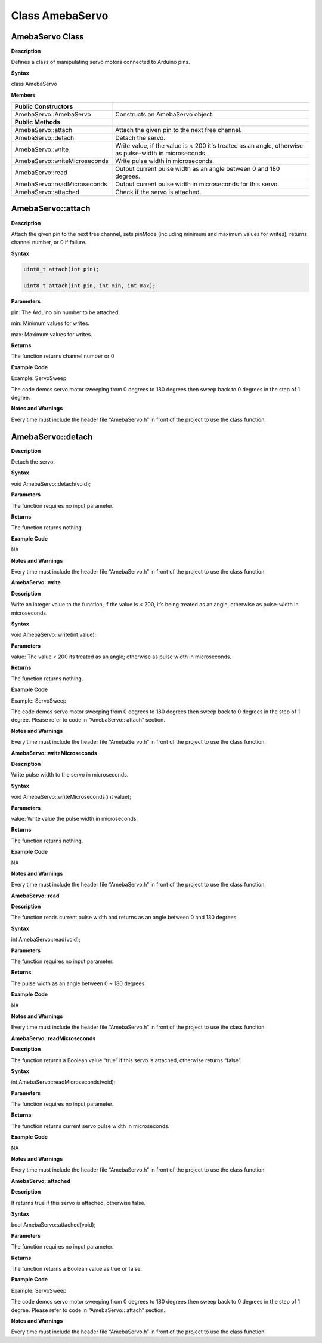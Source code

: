 =================
Class AmebaServo
=================

AmebaServo Class
-----------------

**Description**

Defines a class of manipulating servo motors connected to Arduino pins.

**Syntax**

class AmebaServo

**Members**

+-------------------------------+-------------------------------------+
| **Public Constructors**       |                                     |
+===============================+=====================================+
| AmebaServo::AmebaServo        | Constructs an AmebaServo object.    |
+-------------------------------+-------------------------------------+
| **Public Methods**            |                                     |
+-------------------------------+-------------------------------------+
| AmebaServo::attach            | Attach the given pin to the next    |
|                               | free channel.                       |
+-------------------------------+-------------------------------------+
| AmebaServo::detach            | Detach the servo.                   |
+-------------------------------+-------------------------------------+
| AmebaServo::write             | Write value, if the value is < 200  |
|                               | it's treated as an angle, otherwise |
|                               | as pulse-width in microseconds.     |
+-------------------------------+-------------------------------------+
| AmebaServo::writeMicroseconds | Write pulse width in microseconds.  |
+-------------------------------+-------------------------------------+
| AmebaServo::read              | Output current pulse width as an    |
|                               | angle between 0 and 180 degrees.    |
+-------------------------------+-------------------------------------+
| AmebaServo::readMicroseconds  | Output current pulse width in       |
|                               | microseconds for this servo.        |
+-------------------------------+-------------------------------------+
| AmebaServo::attached          | Check if the servo is attached.     |
+-------------------------------+-------------------------------------+

AmebaServo::attach
------------------

**Description**

Attach the given pin to the next free channel, sets pinMode (including
minimum and maximum values for writes), returns channel number, or 0 if
failure.

**Syntax**

.. code-block:: cpp
 
    uint8_t attach(int pin);

    uint8_t attach(int pin, int min, int max);


**Parameters**

pin: The Arduino pin number to be attached.

min: Minimum values for writes.

max: Maximum values for writes.

**Returns**

The function returns channel number or 0

**Example Code**

Example: ServoSweep

The code demos servo motor sweeping from 0 degrees to 180 degrees then
sweep back to 0 degrees in the step of 1 degree.

.. code-block:: cpp
   :caption: ServoSweep.ino
   :emphasize-lines: 
   :linenos:
    
    /* Sweep
    by BARRAGAN < http://barraganstudio.com >
    This example code is in the public domain.
    modified 8 Nov 2013
    by Scott Fitzgerald
    http://www.arduino.cc/en/Tutorial/Sweep
    refined 2016/03/18 by Realtek
    */

    #include "AmebaServo.h"

    // create servo object to control a servo
    // 4 servo objects can be created correspond to PWM pins

    AmebaServo myservo;
    
    // variable to store the servo position
    int pos = 0;

    void setup() {
    #if defined(BOARD_RTL8195A)
        // attaches the servo on pin 9 to the servo object
        myservo.attach(9);
    #elif defined(BOARD_RTL8710)
        // attaches the servo on pin 13 to the servo object
        myservo.attach(13);
    #elif defined(BOARD_RTL8721D)
        // attaches the servo on pin 8 to the servo object
        myservo.attach(8);
    #else
        // attaches the servo on pin 9 to the servo object
        myservo.attach(9);
    #endif
    }

    void loop() {  
        // goes from 0 degrees to 180 degrees in steps of 1 degree  
        for (pos = 0; pos <= 180; pos += 1) {  
        // tell servo to go to position in variable 'pos'  
        myservo.write(pos);  
        // waits 15ms for the servo to reach the position  
        delay(15);  
        }  
        // goes from 180 degrees to 0 degrees  
        for (pos = 180; pos >= 0; pos -= 1) {  
            // tell servo to go to position in variable 'pos'  
            myservo.write(pos);  
            // waits 15ms for the servo to reach the position  
            delay(15);  
        }  
    }

**Notes and Warnings**

Every time must include the header file “AmebaServo.h” in front of the
project to use the class function.

 

AmebaServo::detach
------------------

**Description**

Detach the servo.

**Syntax**

void AmebaServo::detach(void);

**Parameters**

The function requires no input parameter.

**Returns**

The function returns nothing.

**Example Code**

NA

**Notes and Warnings**

Every time must include the header file “AmebaServo.h” in front of the
project to use the class function.

 

**AmebaServo::write**

**Description**

Write an integer value to the function, if the value is < 200, it’s
being treated as an angle, otherwise as pulse-width in microseconds.

**Syntax**

void AmebaServo::write(int value);

**Parameters**

value: The value < 200 its treated as an angle; otherwise as pulse width
in microseconds.

**Returns**

The function returns nothing.

**Example Code**

Example: ServoSweep

The code demos servo motor sweeping from 0 degrees to 180 degrees then
sweep back to 0 degrees in the step of 1 degree. Please refer to code in
“AmebaServo:: attach” section.

**Notes and Warnings**

Every time must include the header file “AmebaServo.h” in front of the
project to use the class function.

 

**AmebaServo::writeMicroseconds**

**Description**

Write pulse width to the servo in microseconds.

**Syntax**

void AmebaServo::writeMicroseconds(int value);

**Parameters**

value: Write value the pulse width in microseconds.

**Returns**

The function returns nothing.

**Example Code**

NA

**Notes and Warnings**

Every time must include the header file “AmebaServo.h” in front of the
project to use the class function.

 

**AmebaServo::read**

**Description**

The function reads current pulse width and returns as an angle between 0
and 180 degrees.

**Syntax**

int AmebaServo::read(void);

**Parameters**

The function requires no input parameter.

**Returns**

The pulse width as an angle between 0 ~ 180 degrees.

**Example Code**

NA

**Notes and Warnings**

Every time must include the header file “AmebaServo.h” in front of the
project to use the class function.

 

**AmebaServo::readMicroseconds**

**Description**

The function returns a Boolean value “true” if this servo is attached,
otherwise returns “false”.

**Syntax**

int AmebaServo::readMicroseconds(void);

**Parameters**

The function requires no input parameter.

**Returns**

The function returns current servo pulse width in microseconds.

**Example Code**

NA

**Notes and Warnings**

Every time must include the header file “AmebaServo.h” in front of the
project to use the class function.

 

**AmebaServo::attached**

**Description**

It returns true if this servo is attached, otherwise false.

**Syntax**

bool AmebaServo::attached(void);

**Parameters**

The function requires no input parameter.

**Returns**

The function returns a Boolean value as true or false.

**Example Code**

Example: ServoSweep

The code demos servo motor sweeping from 0 degrees to 180 degrees then
sweep back to 0 degrees in the step of 1 degree. Please refer to code in
“AmebaServo:: attach” section.

**Notes and Warnings**

Every time must include the header file “AmebaServo.h” in front of the
project to use the class function.
